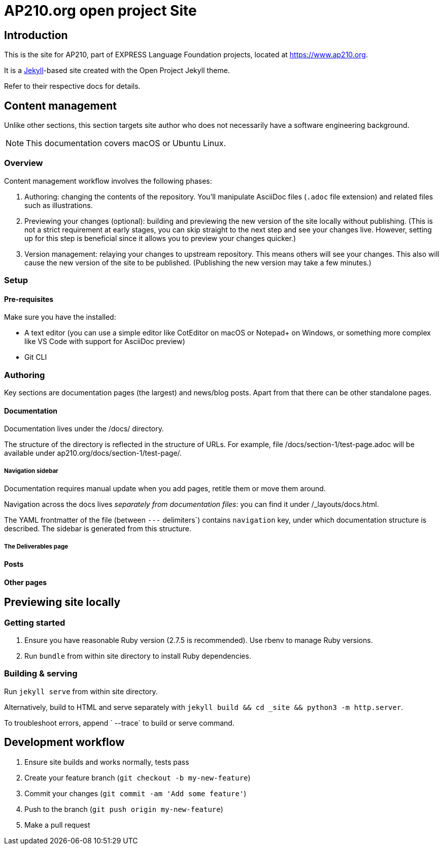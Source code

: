 = AP210.org open project Site

== Introduction

This is the site for AP210, part of EXPRESS Language Foundation projects, located
at https://www.ap210.org.

It is a https://jekyllrb.com[Jekyll]-based site created with the Open Project
Jekyll theme.

Refer to their respective docs for details.

== Content management

Unlike other sections, this section targets site author
who does not necessarily have a software engineering background.

NOTE: This documentation covers macOS or Ubuntu Linux.

=== Overview

Content management workflow involves the following phases:

. Authoring: changing the contents of the repository.
  You’ll manipulate AsciiDoc files (`.adoc` file extension)
  and related files such as illustrations.

. Previewing your changes (optional):
  building and previewing the new version of the site locally without publishing.
  (This is not a strict requirement at early stages,
  you can skip straight to the next step and see your changes live.
  However, setting up for this step is beneficial since it allows you
  to preview your changes quicker.)

. Version management: relaying your changes to upstream repository.
  This means others will see your changes.
  This also will cause the new version of the site to be published.
  (Publishing the new version may take a few minutes.)

=== Setup

==== Pre-requisites

Make sure you have the installed:

- A text editor
  (you can use a simple editor like CotEditor on macOS or Notepad+ on Windows,
  or something more complex like VS Code with support for AsciiDoc preview)
- Git CLI

=== Authoring

Key sections are documentation pages (the largest) and news/blog posts.
Apart from that there can be other standalone pages.

==== Documentation

Documentation lives under the /docs/ directory.

The structure of the directory is reflected in the structure of URLs.
For example, file /docs/section-1/test-page.adoc will be available under ap210.org/docs/section-1/test-page/.

===== Navigation sidebar

Documentation requires manual update when you add pages, retitle them
or move them around.

Navigation across the docs lives _separately from documentation files_:
you can find it under /_layouts/docs.html.

The YAML frontmatter of the file (between `---` delimiters`) contains
`navigation` key, under which documentation structure is described.
The sidebar is generated from this structure.

===== The Deliverables page

==== Posts

==== Other pages

== Previewing site locally

=== Getting started

. Ensure you have reasonable Ruby version (2.7.5 is recommended).
  Use rbenv to manage Ruby versions.

. Run `bundle` from within site directory to install Ruby dependencies.

=== Building & serving

Run `jekyll serve` from within site directory.

Alternatively, build to HTML and serve separately
with `jekyll build && cd _site && python3 -m http.server`.

To troubleshoot errors, append ` --trace` to build or serve command.

== Development workflow

. Ensure site builds and works normally, tests pass
. Create your feature branch (`git checkout -b my-new-feature`)
. Commit your changes (`git commit -am 'Add some feature'`)
. Push to the branch (`git push origin my-new-feature`)
. Make a pull request

